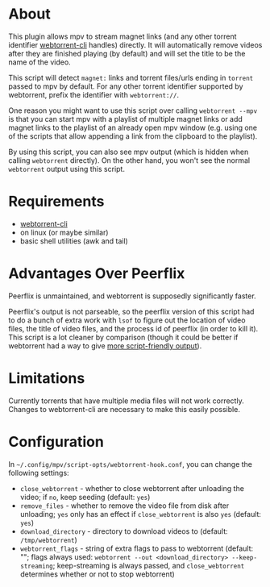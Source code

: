 * About
This plugin allows mpv to stream magnet links (and any other torrent identifier [[https://github.com/webtorrent/webtorrent-cli][webtorrent-cli]] handles) directly. It will automatically remove videos after they are finished playing (by default) and will set the title to be the name of the video.

This script will detect =magnet:= links and torrent files/urls ending in =torrent= passed to mpv by default. For any other torrent identifier supported by webtorrent, prefix the identifier with =webtorrent://=.

One reason you might want to use this script over calling ~webtorrent --mpv~ is that you can start mpv with a playlist of multiple magnet links or add magnet links to the playlist of an already open mpv window (e.g. using one of the scripts that allow appending a link from the clipboard to the playlist).

By using this script, you can also see mpv output (which is hidden when calling ~webtorrent~ directly). On the other hand, you won't see the normal ~webtorrent~ output using this script.

* Requirements
- [[https://github.com/webtorrent/webtorrent-cli][webtorrent-cli]]
- on linux (or maybe similar)
- basic shell utilities (awk and tail)

* Advantages Over Peerflix
Peerflix is unmaintained, and webtorrent is supposedly significantly faster.

Peerflix's output is not parseable, so the peerflix version of this script had to do a bunch of extra work with ~lsof~ to figure out the location of video files, the title of video files, and the process id of peerflix (in order to kill it). This script is a lot cleaner by comparison (though it could be better if webtorrent had a way to give [[https://github.com/webtorrent/webtorrent-cli/issues/132][more script-friendly output]]).

* Limitations
Currently torrents that have multiple media files will not work correctly. Changes to webtorrent-cli are necessary to make this easily possible.

* Configuration
In =~/.config/mpv/script-opts/webtorrent-hook.conf=, you can change the following settings:
- =close_webtorrent= - whether to close webtorrent after unloading the video; if =no=, keep seeding (default: =yes=)
- =remove_files= - whether to remove the video file from disk after unloading; =yes= only has an effect if =close_webtorrent= is also =yes= (default: =yes=)
- =download_directory= - directory to download videos to (default: =/tmp/webtorrent=)
- =webtorrent_flags= - string of extra flags to pass to webtorrent (default: ""; flags always used: =webtorrent --out <download_directory> --keep-streaming=; keep-streaming is always passed, and =close_webtorrent= determines whether or not to stop webtorrent)
